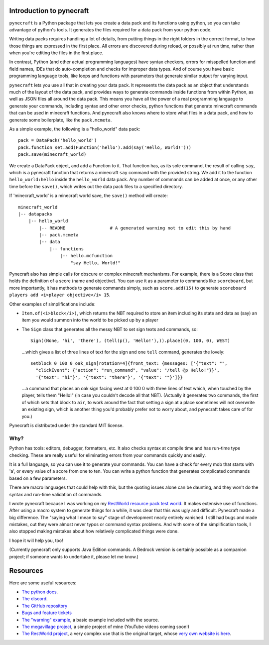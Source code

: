 
Introduction to pynecraft
=========================

``pynecraft`` is a Python package that lets you create
a data pack and its functions using python, so you can take
advantage of python's tools. It generates the files required
for a data pack from your python code.

Writing data packs requires handling a lot of details, from
putting things in the right folders in the correct format, to
how those things are expressed in the first place. All errors
are discovered during reload, or possibly at run time, rather
than when you're editing the files in the first place.

In contrast, Python (and other actual programming languages) have
syntax checkers, errors for misspelled function and field names,
IDEs that do auto-completion and checks for improper data types.
And of course you have basic programming language tools, like loops
and functions with parameters that generate similar output for
varying input.

``pynecraft`` lets you use all that in creating your
data pack. It represents the data pack as an object that
understands much of the layout of the data pack, and provides
ways to generate commands inside functions from within Python,
as well as JSON files all around the data pack. This means you
have all the power of a real programming language to generate
your commands, including syntax and other error checks, python
functions that generate minecraft commands that can be used in
minecraft functions. And pynecraft also knows where to store
what files in a data pack, and how to generate some boilerplate,
like the ``pack.mcmeta``.

As a simple example, the following is a "hello_world" data pack::

    pack = DataPack('hello_world')
    pack.function_set.add(Function('hello').add(say('Hello, World!')))
    pack.save(minecraft_world)

We create a DataPack object, and add a Function to it. That function
has, as its sole command, the result of calling ``say``, which is
a pynecraft function that returns a minecraft ``say`` command with
the provided string. We add it to the function ``hello_world:hello``
inside the ``hello_world`` data pack. Any number of commands can
be added at once, or any other time before the ``save()``, which
writes out the data pack files to a specified directory.

If 'minecraft_world' is a minecraft world save, the ``save()``
method will create::

    minecraft_world
    |-- datapacks
	|-- hello_world
	    |-- README                 # A generated warning not to edit this by hand
	    |-- pack.mcmeta
	    |-- data
		|-- functions
		    |-- hello.mcfunction
			"say Hello, World!"


Pynecraft also has simple calls for obscure or complex minecraft
mechanisms. For example, there is a Score class that holds the
definition of a score (name and objective). You can use it as a
parameter to commands like ``scoreboard``, but more importantly,
it has methods to generate commands simply, such as ``score.add(15)``
to generate ``scoreboard players add <i>player objective</i> 15``.

Other examples of simplifications include:

* ``Item.of(<i>block</i>)``, which returns the NBT required to store
  an item including its state and data as (say) an item you would
  summon into the world to be picked up by a player

* The ``Sign`` class that generates all the messy NBT to set sign
  texts and commands, so::

      Sign((None, 'hi', 'there'), (tell(p(), 'Hello!'),)).place((0, 100, 0), WEST)

  …which gives a list of three lines of text for the sign and one ``tell`` command, generates the lovely::

      setblock 0 100 0 oak_sign[rotation=4]{front_text: {messages: ['{"text": "",
        "clickEvent": {"action": "run_command", "value": "/tell @p Hello!"}}',
        '{"text": "hi"}', '{"text": "there"}', '{"text": ""}']}}

  …a command that places an oak sign facing west at 0 100 0 with
  three lines of text which, when touched by the player, tells them
  "Hello!" (in case you couldn't decode all that NBT). (Actually
  it generates two commands, the first of which sets that block to
  ``air``, to work around the fact that setting a sign at a place
  sometimes will not overwrite an existing sign, which is another
  thing you'd probably prefer not to worry about, and pynecraft
  takes care of for you.)

Pynecraft is distributed under the standard MIT license.

Why?
----

Python has tools: editors, debugger, formatters, etc. It also
checks syntax at compile time and has run-time type checking. These
are really useful for eliminating errors from your commands quickly
and easily.

It is a full language, so you can use it to generate your commands.
You can have a check for every mob that starts with 'a', or every
value of a score from one to ten. You can write a python function
that generates complicated commands based on a few parameters.

There are macro languages that could help with this, but the
quoting issues alone can be daunting, and they won't do the syntax
and run-time validation of commands.

I wrote pynecraft because I was working on my `RestWorld resource
pack test world <https://claritypack.com/restworld>`_.  It makes
extensive use of functions. After using a macro system to generate
things for a while, it was clear that this was ugly and difficult.
Pynecraft made a big difference. The "saying what I mean to say"
stage of development nearly entirely vanished.  I still had bugs
and made mistakes, out they were almost never typos or command
syntax problems. And with some of the simplification tools, I also
stopped making mistakes about how relatively complicated things
were done.

I hope it will help you, too!

(Currently pynecraft only supports Java Edition commands. A Bedrock
version is certainly possible as a companion project; if someone
wants to undertake it, please let me know.)

Resources
=========
Here are some useful resources:

* `The python docs <https://pynecraft.readthedocs.io/en/latest/#>`_.
* `The discord <https://discord.gg/ksmuc4qqvy>`_.
* `The GitHub repository <https://github.com/kcrca/pynecraft>`_
* `Bugs and feature tickets <https://github.com/kcrca/pynecraft/issues>`_
* `The "warning" example
  <https://github.com/kcrca/pynecraft/blob/main/example/warning.py>`_,
  a basic example included with the source.
* `The megavillage project
  <https://github.com/kcrca/megavillage/tree/main/megavillage>`_,
  a simple project of mine (YouTube videos coming soon!)
* `The RestWorld project
  <https://github.com/kcrca/restworld/tree/main/restworld>`_, a
  very complex use that is the original target, whose `very own
  website is here <https://claritypack.com/restworld>`_.
